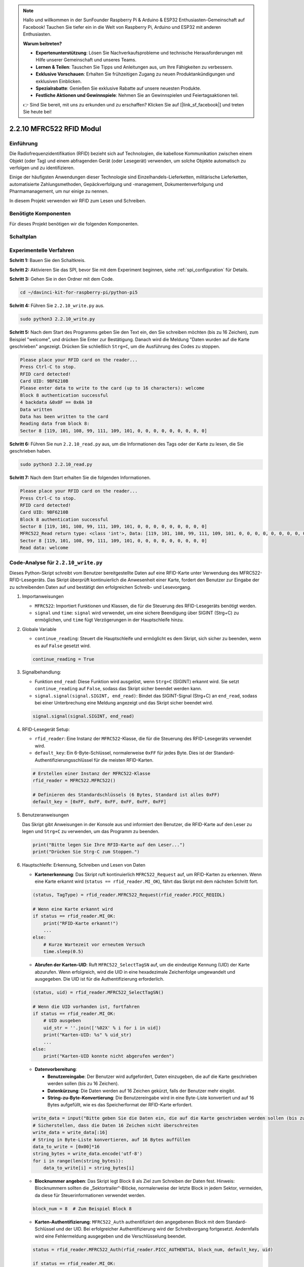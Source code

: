 .. note::

    Hallo und willkommen in der SunFounder Raspberry Pi & Arduino & ESP32 Enthusiasten-Gemeinschaft auf Facebook! Tauchen Sie tiefer ein in die Welt von Raspberry Pi, Arduino und ESP32 mit anderen Enthusiasten.

    **Warum beitreten?**

    - **Expertenunterstützung**: Lösen Sie Nachverkaufsprobleme und technische Herausforderungen mit Hilfe unserer Gemeinschaft und unseres Teams.
    - **Lernen & Teilen**: Tauschen Sie Tipps und Anleitungen aus, um Ihre Fähigkeiten zu verbessern.
    - **Exklusive Vorschauen**: Erhalten Sie frühzeitigen Zugang zu neuen Produktankündigungen und exklusiven Einblicken.
    - **Spezialrabatte**: Genießen Sie exklusive Rabatte auf unsere neuesten Produkte.
    - **Festliche Aktionen und Gewinnspiele**: Nehmen Sie an Gewinnspielen und Feiertagsaktionen teil.

    👉 Sind Sie bereit, mit uns zu erkunden und zu erschaffen? Klicken Sie auf [|link_sf_facebook|] und treten Sie heute bei!

.. _2.2.10_py:

2.2.10 MFRC522 RFID Modul
=========================

Einführung
----------

Die Radiofrequenzidentifikation (RFID) bezieht sich auf Technologien, die
kabellose Kommunikation zwischen einem Objekt (oder Tag) und einem abfragenden
Gerät (oder Lesegerät) verwenden, um solche Objekte automatisch zu verfolgen und zu identifizieren.

Einige der häufigsten Anwendungen dieser Technologie sind Einzelhandels-Lieferketten, 
militärische Lieferketten, automatisierte Zahlungsmethoden, 
Gepäckverfolgung und -management, Dokumentenverfolgung und Pharmamanagement, um nur einige zu nennen.

In diesem Projekt verwenden wir RFID zum Lesen und Schreiben.

Benötigte Komponenten
---------------------

Für dieses Projekt benötigen wir die folgenden Komponenten.

.. image:: ../img/list_2.2.7.png

Schaltplan
----------

.. image:: ../img/image331.png

Experimentelle Verfahren
----------------------------

**Schritt 1:** Bauen Sie den Schaltkreis.

.. image:: ../img/image232.png

**Schritt 2:** Aktivieren Sie das SPI, bevor Sie mit dem Experiment beginnen, siehe :ref:`spi_configuration` für Details. 

**Schritt 3:** Gehen Sie in den Ordner mit dem Code.

.. raw:: html

   <run></run>

.. code-block::

    cd ~/davinci-kit-for-raspberry-pi/python-pi5

**Schritt 4:** Führen Sie ``2.2.10_write.py`` aus.

.. raw:: html

    <run></run>

.. code-block::

    sudo python3 2.2.10_write.py

**Schritt 5:** Nach dem Start des Programms geben Sie den Text ein, den Sie schreiben möchten (bis zu 16 Zeichen), zum Beispiel "welcome", und drücken Sie Enter zur Bestätigung. Danach wird die Meldung "Daten wurden auf die Karte geschrieben" angezeigt. Drücken Sie schließlich ``Strg+C``, um die Ausführung des Codes zu stoppen.

.. code-block::

    Please place your RFID card on the reader...
    Press Ctrl-C to stop.
    RFID card detected!
    Card UID: 9BF6210B
    Please enter data to write to the card (up to 16 characters): welcome
    Block 8 authentication successful
    4 backdata &0x0F == 0x0A 10
    Data written
    Data has been written to the card
    Reading data from block 8:
    Sector 8 [119, 101, 108, 99, 111, 109, 101, 0, 0, 0, 0, 0, 0, 0, 0, 0]


**Schritt 6:** Führen Sie nun ``2.2.10_read.py`` aus, um die Informationen des Tags oder der Karte zu lesen, die Sie geschrieben haben.

.. raw:: html

    <run></run>

.. code-block::


    sudo python3 2.2.10_read.py

**Schritt 7:** Nach dem Start erhalten Sie die folgenden Informationen.

.. code-block::

    Please place your RFID card on the reader...
    Press Ctrl-C to stop.
    RFID card detected!
    Card UID: 9BF6210B
    Block 8 authentication successful
    Sector 8 [119, 101, 108, 99, 111, 109, 101, 0, 0, 0, 0, 0, 0, 0, 0, 0]
    MFRC522_Read return type: <class 'int'>, Data: [119, 101, 108, 99, 111, 109, 101, 0, 0, 0, 0, 0, 0, 0, 0, 0]
    Sector 8 [119, 101, 108, 99, 111, 109, 101, 0, 0, 0, 0, 0, 0, 0, 0, 0]
    Read data: welcome

Code-Analyse für ``2.2.10_write.py``
---------------------------------------------

Dieses Python-Skript schreibt vom Benutzer bereitgestellte Daten auf eine RFID-Karte unter Verwendung des MFRC522-RFID-Lesegeräts. Das Skript überprüft kontinuierlich die Anwesenheit einer Karte, fordert den Benutzer zur Eingabe der zu schreibenden Daten auf und bestätigt den erfolgreichen Schreib- und Lesevorgang.

#. Importanweisungen

   * ``MFRC522``: Importiert Funktionen und Klassen, die für die Steuerung des RFID-Lesegeräts benötigt werden.
   * ``signal`` und ``time``: ``signal`` wird verwendet, um eine sichere Beendigung über SIGINT (Strg+C) zu ermöglichen, und ``time`` fügt Verzögerungen in der Hauptschleife hinzu.

#. Globale Variable

   * ``continue_reading``: Steuert die Hauptschleife und ermöglicht es dem Skript, sich sicher zu beenden, wenn es auf ``False`` gesetzt wird.

   .. code-block:: python

        continue_reading = True

#. Signalbehandlung:

   * Funktion ``end_read``: Diese Funktion wird ausgelöst, wenn ``Strg+C`` (SIGINT) erkannt wird. Sie setzt ``continue_reading`` auf ``False``, sodass das Skript sicher beendet werden kann.
   * ``signal.signal(signal.SIGINT, end_read)``: Bindet das SIGINT-Signal (Strg+C) an ``end_read``, sodass bei einer Unterbrechung eine Meldung angezeigt und das Skript sicher beendet wird.

   .. code-block:: python

        signal.signal(signal.SIGINT, end_read)

#. RFID-Lesegerät Setup:

   * ``rfid_reader``: Eine Instanz der ``MFRC522``-Klasse, die für die Steuerung des RFID-Lesegeräts verwendet wird.
   * ``default_key``: Ein 6-Byte-Schlüssel, normalerweise ``0xFF`` für jedes Byte. Dies ist der Standard-Authentifizierungsschlüssel für die meisten RFID-Karten.

   .. code-block:: python

        # Erstellen einer Instanz der MFRC522-Klasse
        rfid_reader = MFRC522.MFRC522()

        # Definieren des Standardschlüssels (6 Bytes, Standard ist alles 0xFF)
        default_key = [0xFF, 0xFF, 0xFF, 0xFF, 0xFF, 0xFF]

#. Benutzeranweisungen

   Das Skript gibt Anweisungen in der Konsole aus und informiert den Benutzer, die RFID-Karte auf den Leser zu legen und ``Strg+C`` zu verwenden, um das Programm zu beenden.

   .. code-block:: python

        print("Bitte legen Sie Ihre RFID-Karte auf den Leser...")
        print("Drücken Sie Strg-C zum Stoppen.")

#. Hauptschleife: Erkennung, Schreiben und Lesen von Daten

   * **Kartenerkennung**: Das Skript ruft kontinuierlich ``MFRC522_Request`` auf, um RFID-Karten zu erkennen. Wenn eine Karte erkannt wird (``status == rfid_reader.MI_OK``), fährt das Skript mit dem nächsten Schritt fort.

   .. code-block:: python

        (status, TagType) = rfid_reader.MFRC522_Request(rfid_reader.PICC_REQIDL)

        # Wenn eine Karte erkannt wird
        if status == rfid_reader.MI_OK:
            print("RFID-Karte erkannt!")
            ...
        else:
            # Kurze Wartezeit vor erneutem Versuch
            time.sleep(0.5)

   * **Abrufen der Karten-UID**: Ruft ``MFRC522_SelectTagSN`` auf, um die eindeutige Kennung (UID) der Karte abzurufen. Wenn erfolgreich, wird die UID in eine hexadezimale Zeichenfolge umgewandelt und ausgegeben. Die UID ist für die Authentifizierung erforderlich.

   .. code-block:: python

        (status, uid) = rfid_reader.MFRC522_SelectTagSN()

        # Wenn die UID vorhanden ist, fortfahren
        if status == rfid_reader.MI_OK:
            # UID ausgeben
            uid_str = ''.join(['%02X' % i for i in uid])
            print("Karten-UID: %s" % uid_str)
            ...
        else:
            print("Karten-UID konnte nicht abgerufen werden")

   * **Datenvorbereitung**:

     * **Benutzereingabe**: Der Benutzer wird aufgefordert, Daten einzugeben, die auf die Karte geschrieben werden sollen (bis zu 16 Zeichen).
     * **Datenkürzung**: Die Daten werden auf 16 Zeichen gekürzt, falls der Benutzer mehr eingibt.
     * **String-zu-Byte-Konvertierung**: Die Benutzereingabe wird in eine Byte-Liste konvertiert und auf 16 Bytes aufgefüllt, wie es das Speicherformat der RFID-Karte erfordert.

   .. code-block:: python

        write_data = input("Bitte geben Sie die Daten ein, die auf die Karte geschrieben werden sollen (bis zu 16 Zeichen): ")
        # Sicherstellen, dass die Daten 16 Zeichen nicht überschreiten
        write_data = write_data[:16]
        # String in Byte-Liste konvertieren, auf 16 Bytes auffüllen
        data_to_write = [0x00]*16
        string_bytes = write_data.encode('utf-8')
        for i in range(len(string_bytes)):
            data_to_write[i] = string_bytes[i]

   * **Blocknummer angeben**: Das Skript legt Block 8 als Ziel zum Schreiben der Daten fest. Hinweis: Blocknummern sollten die „Sektortrailer“-Blöcke, normalerweise der letzte Block in jedem Sektor, vermeiden, da diese für Steuerinformationen verwendet werden.

   .. code-block:: python

        block_num = 8  # Zum Beispiel Block 8


   * **Karten-Authentifizierung**: ``MFRC522_Auth`` authentifiziert den angegebenen Block mit dem Standard-Schlüssel und der UID. Bei erfolgreicher Authentifizierung wird der Schreibvorgang fortgesetzt. Andernfalls wird eine Fehlermeldung ausgegeben und die Verschlüsselung beendet.

   .. code-block:: python

        status = rfid_reader.MFRC522_Auth(rfid_reader.PICC_AUTHENT1A, block_num, default_key, uid)

        if status == rfid_reader.MI_OK:
            print("Authentifizierung von Block %d erfolgreich" % block_num)
            ...
        else:
            print("Authentifizierung fehlgeschlagen")
            rfid_reader.MFRC522_StopCrypto1()

   * **Daten auf die Karte schreiben**: ``MFRC522_Write`` schreibt die vorbereiteten Daten auf den angegebenen Block der RFID-Karte. Nach dem Schreiben bestätigt eine Nachricht den erfolgreichen Schreibvorgang.

   .. code-block:: python
                
        rfid_reader.MFRC522_Write(block_num, data_to_write)
        print("Daten wurden auf die Karte geschrieben")


   * **Daten zurücklesen**: Um den Schreibvorgang zu überprüfen, liest das Skript die Daten aus demselben Block mit ``MFRC522_Read``. Die zurückgelesenen Daten werden ausgegeben, damit der Benutzer die Daten überprüfen kann.

   .. code-block:: python

        print("Daten aus Block %d lesen:" % block_num)
        rfid_reader.MFRC522_Read(block_num)

   * **Verschlüsselung beenden**: ``MFRC522_StopCrypto1`` beendet den Verschlüsselungsprozess nach Abschluss der Vorgänge. Dieser Schritt ist notwendig, um den Kommunikationsstatus der Karte zurückzusetzen.

   .. code-block:: python

        # Verschlüsselung beenden
        rfid_reader.MFRC522_StopCrypto1()

   * **Schleife beenden**: Nach dem Schreiben und Überprüfen der Daten wird ``continue_reading`` auf ``False`` gesetzt, um die Schleife zu beenden und das Skript zu stoppen.

                continue_reading = False

**Wichtige Punkte**

   * **Sichere Beendigung**: Das Skript erfasst SIGINT (Strg+C), um sicher zu beenden und eine Nachricht anzuzeigen. Dies ermöglicht es, dass alle laufenden Vorgänge abgeschlossen werden, bevor das Skript beendet wird.
   * **Benutzerinteraktion**: Fordert den Benutzer zur Eingabe auf, sodass die Daten bei jedem Schreibvorgang individuell angepasst werden können.
   * **Authentifizierung**: Sichert den Zugriff auf den angegebenen Block und behandelt Authentifizierungsfehler auf sichere Weise.
   * **Datenformatierung**: Konvertiert Zeichenfolgendaten in ein Byte-Listenformat, das mit der Speicherstruktur der Karte kompatibel ist, und fügt bei Bedarf Auffüllbytes hinzu.
   * **Überprüfung**: Liest Daten von der Karte zurück, um einen erfolgreichen Schreibvorgang zu bestätigen, was die Zuverlässigkeit erhöht.
   * **Modularität**: Das Skript ist gut strukturiert mit klaren Funktionen zur Erkennung, zum Schreiben und zum Lesen, was das Verständnis und die Wartung erleichtert.

Dieses Skript eignet sich für Anwendungen, die Lese- und Schreibfunktionen mit RFID-Karten erfordern, wie z. B. Zugangskontrolle oder Benutzeridentifikation.

Code-Erklärung für ``2.2.10_read.py``
-----------------------------------------------

Dieses Python-Skript verwendet einen **RFID-Leser (MFRC522)**, um Daten von RFID-Karten auszulesen. Das Skript ist so strukturiert, dass es kontinuierlich nach Karten sucht, deren Daten abruft und durch Signalerfassung eine reibungslose Beendigung bei Beenden-Anfragen (z.B. durch ``Strg+C``) ermöglicht.

#. Importanweisungen:

   * ``MFRC522``: Dieses Modul stellt Methoden bereit, um mit dem MFRC522-RFID-Leser zu interagieren.
   * ``signal`` und ``time``: Dienen zur Handhabung der Skriptbeendigung (z.B. durch ``Strg+C``) und zur Steuerung der Zeit zwischen bestimmten Operationen.

#. Globale Variablen:

   * ``continue_reading``: Ein boolesches Flag, das die Hauptleseschleife steuert und es dem Skript ermöglicht, bei Betätigung von ``Strg+C`` reibungslos zu stoppen.

   .. code-block:: python

        continue_reading = True

#. Signalerfassung:

   * ``end_read``-Funktion: Diese Funktion wird aktiviert, wenn ``Strg+C`` (SIGINT) erkannt wird. Sie setzt ``continue_reading`` auf ``False``, wodurch das Skript reibungslos beendet werden kann.
   * ``signal.signal(signal.SIGINT, end_read)``: Verbindet das SIGINT-Signal (Strg+C) mit ``end_read``, sodass das Skript eine Nachricht anzeigt und geordnet beendet wird.

   .. code-block:: python

        signal.signal(signal.SIGINT, end_read)

#. Einrichtung des RFID-Lesers:

   * ``rfid_reader``: Eine Instanz der Klasse ``MFRC522``, die zur Steuerung der RFID-Leservorgänge dient.
   * ``default_key``: Ein 6-Byte-Schlüssel, normalerweise für jedes Byte ``0xFF``. Dies ist der Standardschlüssel zur Authentifizierung bei den meisten RFID-Karten.
   * ``block_num``: Gibt die Blocknummer an, die von der RFID-Karte gelesen werden soll; hier ist Block ``8`` angegeben. Die Blocknummer muss mit der beim Schreiben der Daten auf die Karte verwendeten übereinstimmen.

   .. code-block:: python

        # Erstelle eine Instanz der MFRC522-Klasse
        rfid_reader = MFRC522.MFRC522()

        # Definiere den Standardschlüssel (6 Bytes, Standard ist 0xFF)
        default_key = [0xFF, 0xFF, 0xFF, 0xFF, 0xFF, 0xFF]

        # Definiere die Blocknummer zum Lesen (muss mit dem Schreibblock übereinstimmen)
        block_num = 8  # Zum Beispiel Block 8

#. Benutzeranweisungen

   Das Skript gibt Anweisungen auf der Konsole aus, die den Benutzer auffordern, seine RFID-Karte auf den Leser zu legen und mit ``Strg+C`` das Skript zu beenden.

   .. code-block:: python

        print("Bitte legen Sie Ihre RFID-Karte auf den Leser...")
        print("Drücken Sie Strg+C zum Beenden.")

#. Hauptschleife: Erkennung und Datenauslesung der RFID-Karte.

   * **Scannen nach Karten**: Die Hauptschleife ruft kontinuierlich ``MFRC522_Request`` auf, um nach RFID-Karten zu scannen. Wenn eine Karte erkannt wird, fährt sie mit den nächsten Schritten fort.
   
     .. code-block:: python

        (status, TagType) = rfid_reader.MFRC522_Request(rfid_reader.PICC_REQIDL)

        if status == rfid_reader.MI_OK:
            print("RFID-Karte erkannt!")
            ...
        else:
            # Wenn keine Karte erkannt wird, kurz warten und dann erneut versuchen
            time.sleep(0.5)

   * **Abrufen der Karten-UID**: Verwendet ``MFRC522_SelectTagSN`` zur Abfrage der eindeutigen Kennung (UID) der Karte. Bei erfolgreicher Abfrage wird die UID in einen hexadezimalen String umgewandelt und ausgegeben. Diese UID ist für die Authentifizierung der Karte notwendig.

     .. code-block:: python
        
        (status, uid) = rfid_reader.MFRC522_SelectTagSN()

        # Wenn UID erfolgreich abgerufen wurde, fortfahren
        if status == rfid_reader.MI_OK:
            # UID-Liste in einen hexadezimalen String umwandeln
            uid_str = ''.join(['%02X' % i for i in uid])
            print("Karten-UID: %s" % uid_str)
            ...
        else:
            print("Karten-UID konnte nicht abgerufen werden")

   * **Authentifizierung der Karte**: ``MFRC522_Auth`` authentifiziert den Zugriff auf den angegebenen Block unter Verwendung des Standardschlüssels und der UID der Karte. Bei erfolgreicher Authentifizierung geht das Skript zum Lesen der Daten über.

     .. code-block:: python

        status = rfid_reader.MFRC522_Auth(rfid_reader.PICC_AUTHENT1A, block_num, default_key, uid)

        if status == rfid_reader.MI_OK:
            print("Authentifizierung für Block %d erfolgreich" % block_num)
            ...
        else:
            print("Authentifizierung fehlgeschlagen, Statuscode: %s" % status)
            rfid_reader.MFRC522_StopCrypto1()
    
   * **Daten auslesen**:
     
     * ``MFRC522_Read`` liest die Daten vom angegebenen Block.
     * ``data``: Diese Variable enthält die Rohdaten des Blocks, wenn die Leseoperation erfolgreich ist.
     * Das Skript wandelt jedes Byte in ``data`` in Zeichen um und entfernt eventuell vorhandene Nullbytes (``\x00``) als Füllzeichen. Die verarbeiteten Daten werden dann ausgegeben.
     
     .. code-block:: python

        read_status, data = rfid_reader.MFRC522_Read(block_num)
        print(f"MFRC522_Read Rückgabetyp: {type(read_status)}, Daten: {data}")

        if read_status == rfid_reader.MI_OK and data:
            print(f"Sektor {block_num} {data}")
            # Byte-Daten in String umwandeln und Füllbytes entfernen
            read_data = ''.join([chr(byte) for byte in data]).rstrip('\x00')
            print("Gelesene Daten: %s" % read_data)
        else:
            print("Datenlesen fehlgeschlagen, Statuscode: %s" % read_status)

   * ``MFRC522_StopCrypto1`` wird aufgerufen, um die Verschlüsselung zu stoppen und die Kartenkommunikation zurückzusetzen.

     .. code-block:: python

        # Verschlüsselung auf der Karte stoppen
        rfid_reader.MFRC522_StopCrypto1()

   * **Warten zwischen Lesedurchläufen**: Wenn keine Karte erkannt wird, pausiert die Schleife 0,5 Sekunden, bevor erneut versucht wird.

     .. code-block:: python

        else:
            # Wenn keine Karte erkannt wird, kurz warten und dann erneut versuchen
            time.sleep(0.5)

**Wichtige Punkte**

* **Geordnete Beendigung**: Das Skript fängt das ``SIGINT``-Signal auf, um eine geordnete Beendigung zu ermöglichen, wodurch der RFID-Leser laufende Vorgänge beenden kann.
* **Block- und UID-Verwaltung**: Verwendet Block und UID als Schlüsselfaktoren beim Lesen der Daten von einer RFID-Karte und handhabt Authentifizierungs- sowie Lese-Fehler ordnungsgemäß.
* **Modulares Design**: Die Verwendung dedizierter Funktionen aus dem ``MFRC522``-Modul macht das Skript übersichtlich und modular, was RFID-Operationen wie Authentifizierung und Datenauslesung vereinfacht.
